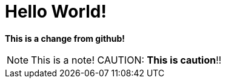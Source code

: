 = Hello World!
:icons: font

**This is a change from github!**

NOTE: This is a note!
CAUTION: **This is caution**!!